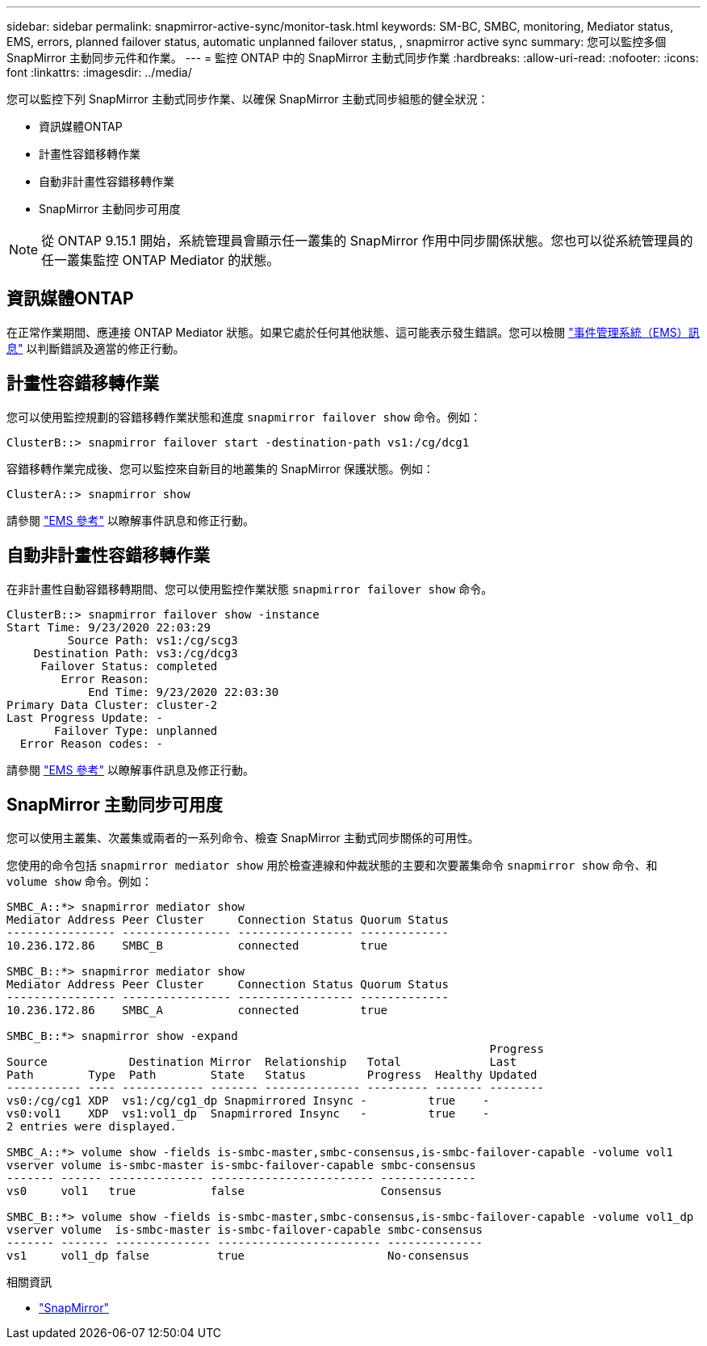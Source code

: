 ---
sidebar: sidebar 
permalink: snapmirror-active-sync/monitor-task.html 
keywords: SM-BC, SMBC, monitoring, Mediator status, EMS, errors, planned failover status, automatic unplanned failover status, , snapmirror active sync 
summary: 您可以監控多個 SnapMirror 主動同步元件和作業。 
---
= 監控 ONTAP 中的 SnapMirror 主動式同步作業
:hardbreaks:
:allow-uri-read: 
:nofooter: 
:icons: font
:linkattrs: 
:imagesdir: ../media/


[role="lead"]
您可以監控下列 SnapMirror 主動式同步作業、以確保 SnapMirror 主動式同步組態的健全狀況：

* 資訊媒體ONTAP
* 計畫性容錯移轉作業
* 自動非計畫性容錯移轉作業
* SnapMirror 主動同步可用度



NOTE: 從 ONTAP 9.15.1 開始，系統管理員會顯示任一叢集的 SnapMirror 作用中同步關係狀態。您也可以從系統管理員的任一叢集監控 ONTAP Mediator 的狀態。



== 資訊媒體ONTAP

在正常作業期間、應連接 ONTAP Mediator 狀態。如果它處於任何其他狀態、這可能表示發生錯誤。您可以檢閱 link:https://docs.netapp.com/us-en/ontap-ems-9131/sm-mediator-events.html["事件管理系統（EMS）訊息"^] 以判斷錯誤及適當的修正行動。



== 計畫性容錯移轉作業

您可以使用監控規劃的容錯移轉作業狀態和進度 `snapmirror failover show` 命令。例如：

....
ClusterB::> snapmirror failover start -destination-path vs1:/cg/dcg1
....
容錯移轉作業完成後、您可以監控來自新目的地叢集的 SnapMirror 保護狀態。例如：

....
ClusterA::> snapmirror show
....
請參閱 link:https://docs.netapp.com/us-en/ontap-ems-9131/smbc-pfo-events.html["EMS 參考"^] 以瞭解事件訊息和修正行動。



== 自動非計畫性容錯移轉作業

在非計畫性自動容錯移轉期間、您可以使用監控作業狀態 `snapmirror failover show` 命令。

....
ClusterB::> snapmirror failover show -instance
Start Time: 9/23/2020 22:03:29
         Source Path: vs1:/cg/scg3
    Destination Path: vs3:/cg/dcg3
     Failover Status: completed
        Error Reason:
            End Time: 9/23/2020 22:03:30
Primary Data Cluster: cluster-2
Last Progress Update: -
       Failover Type: unplanned
  Error Reason codes: -
....
請參閱 link:https://docs.netapp.com/us-en/ontap-ems-9131/smbc-aufo-events.html["EMS 參考"^] 以瞭解事件訊息及修正行動。



== SnapMirror 主動同步可用度

您可以使用主叢集、次叢集或兩者的一系列命令、檢查 SnapMirror 主動式同步關係的可用性。

您使用的命令包括 `snapmirror mediator show` 用於檢查連線和仲裁狀態的主要和次要叢集命令 `snapmirror show` 命令、和 `volume show` 命令。例如：

....
SMBC_A::*> snapmirror mediator show
Mediator Address Peer Cluster     Connection Status Quorum Status
---------------- ---------------- ----------------- -------------
10.236.172.86    SMBC_B           connected         true

SMBC_B::*> snapmirror mediator show
Mediator Address Peer Cluster     Connection Status Quorum Status
---------------- ---------------- ----------------- -------------
10.236.172.86    SMBC_A           connected         true

SMBC_B::*> snapmirror show -expand
                                                                       Progress
Source            Destination Mirror  Relationship   Total             Last
Path        Type  Path        State   Status         Progress  Healthy Updated
----------- ---- ------------ ------- -------------- --------- ------- --------
vs0:/cg/cg1 XDP  vs1:/cg/cg1_dp Snapmirrored Insync -         true    -
vs0:vol1    XDP  vs1:vol1_dp  Snapmirrored Insync   -         true    -
2 entries were displayed.

SMBC_A::*> volume show -fields is-smbc-master,smbc-consensus,is-smbc-failover-capable -volume vol1
vserver volume is-smbc-master is-smbc-failover-capable smbc-consensus
------- ------ -------------- ------------------------ --------------
vs0     vol1   true           false                    Consensus

SMBC_B::*> volume show -fields is-smbc-master,smbc-consensus,is-smbc-failover-capable -volume vol1_dp
vserver volume  is-smbc-master is-smbc-failover-capable smbc-consensus
------- ------- -------------- ------------------------ --------------
vs1     vol1_dp false          true                     No-consensus
....
.相關資訊
* link:https://docs.netapp.com/us-en/ontap-cli/search.html?q=snapmirror+["SnapMirror"^]

